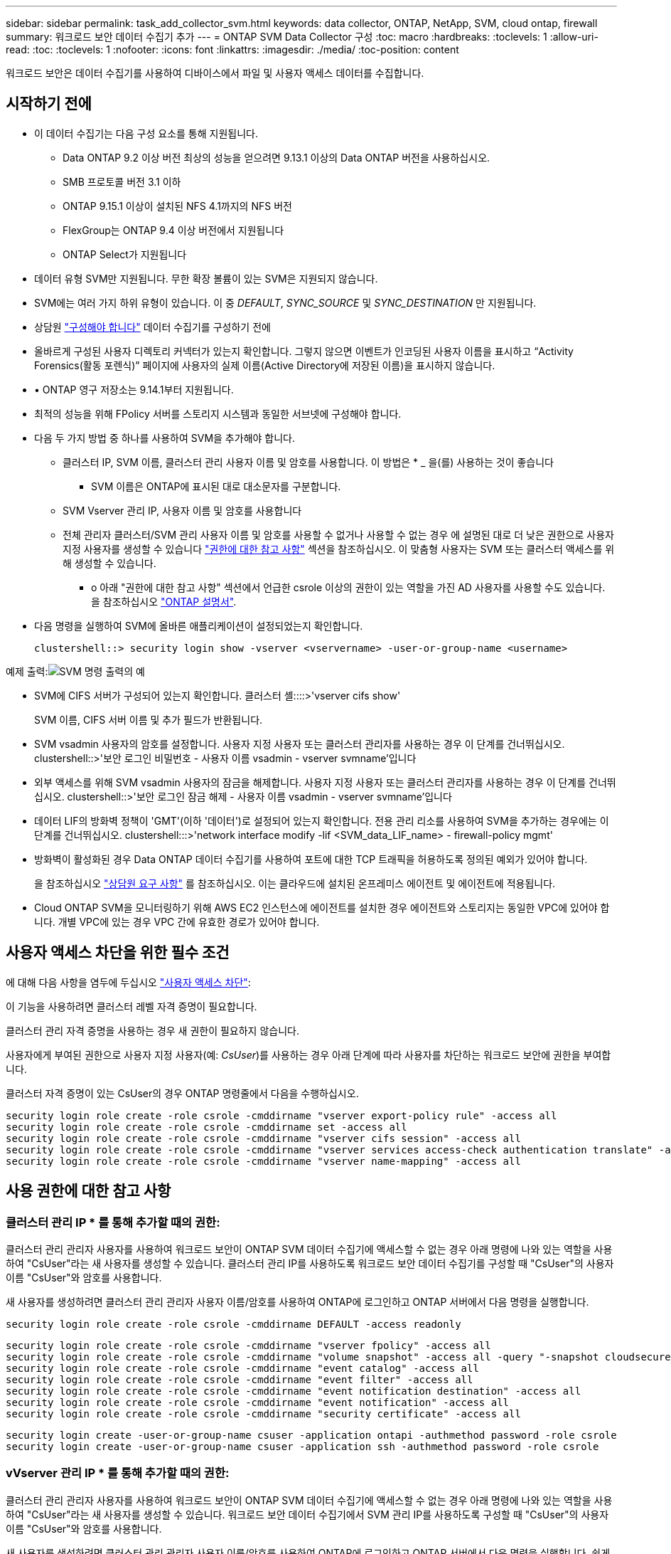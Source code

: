 ---
sidebar: sidebar 
permalink: task_add_collector_svm.html 
keywords: data collector, ONTAP, NetApp, SVM, cloud ontap, firewall 
summary: 워크로드 보안 데이터 수집기 추가 
---
= ONTAP SVM Data Collector 구성
:toc: macro
:hardbreaks:
:toclevels: 1
:allow-uri-read: 
:toc: 
:toclevels: 1
:nofooter: 
:icons: font
:linkattrs: 
:imagesdir: ./media/
:toc-position: content


[role="lead"]
워크로드 보안은 데이터 수집기를 사용하여 디바이스에서 파일 및 사용자 액세스 데이터를 수집합니다.



== 시작하기 전에

* 이 데이터 수집기는 다음 구성 요소를 통해 지원됩니다.
+
** Data ONTAP 9.2 이상 버전 최상의 성능을 얻으려면 9.13.1 이상의 Data ONTAP 버전을 사용하십시오.
** SMB 프로토콜 버전 3.1 이하
** ONTAP 9.15.1 이상이 설치된 NFS 4.1까지의 NFS 버전
** FlexGroup는 ONTAP 9.4 이상 버전에서 지원됩니다
** ONTAP Select가 지원됩니다


* 데이터 유형 SVM만 지원됩니다. 무한 확장 볼륨이 있는 SVM은 지원되지 않습니다.
* SVM에는 여러 가지 하위 유형이 있습니다. 이 중 _DEFAULT_, _SYNC_SOURCE_ 및 _SYNC_DESTINATION_ 만 지원됩니다.
* 상담원 link:task_cs_add_agent.html["구성해야 합니다"] 데이터 수집기를 구성하기 전에
* 올바르게 구성된 사용자 디렉토리 커넥터가 있는지 확인합니다. 그렇지 않으면 이벤트가 인코딩된 사용자 이름을 표시하고 “Activity Forensics(활동 포렌식)” 페이지에 사용자의 실제 이름(Active Directory에 저장된 이름)을 표시하지 않습니다.
* • ONTAP 영구 저장소는 9.14.1부터 지원됩니다.
* 최적의 성능을 위해 FPolicy 서버를 스토리지 시스템과 동일한 서브넷에 구성해야 합니다.


* 다음 두 가지 방법 중 하나를 사용하여 SVM을 추가해야 합니다.
+
** 클러스터 IP, SVM 이름, 클러스터 관리 사용자 이름 및 암호를 사용합니다. 이 방법은 * _ 을(를) 사용하는 것이 좋습니다
+
*** SVM 이름은 ONTAP에 표시된 대로 대소문자를 구분합니다.


** SVM Vserver 관리 IP, 사용자 이름 및 암호를 사용합니다
** 전체 관리자 클러스터/SVM 관리 사용자 이름 및 암호를 사용할 수 없거나 사용할 수 없는 경우 에 설명된 대로 더 낮은 권한으로 사용자 지정 사용자를 생성할 수 있습니다 <<a-note-about-permissions,"권한에 대한 참고 사항">> 섹션을 참조하십시오. 이 맞춤형 사용자는 SVM 또는 클러스터 액세스를 위해 생성할 수 있습니다.
+
*** o 아래 "권한에 대한 참고 사항" 섹션에서 언급한 csrole 이상의 권한이 있는 역할을 가진 AD 사용자를 사용할 수도 있습니다. 을 참조하십시오 link:https://docs.netapp.com/ontap-9/index.jsp?topic=%2Fcom.netapp.doc.pow-adm-auth-rbac%2FGUID-0DB65B04-71DB-43F4-9A0F-850C93C4896C.html["ONTAP 설명서"].




* 다음 명령을 실행하여 SVM에 올바른 애플리케이션이 설정되었는지 확인합니다.
+
 clustershell::> security login show -vserver <vservername> -user-or-group-name <username>


예제 출력:image:cs_svm_sample_output.png["SVM 명령 출력의 예"]

* SVM에 CIFS 서버가 구성되어 있는지 확인합니다. 클러스터 셸::::>'vserver cifs show'
+
SVM 이름, CIFS 서버 이름 및 추가 필드가 반환됩니다.

* SVM vsadmin 사용자의 암호를 설정합니다. 사용자 지정 사용자 또는 클러스터 관리자를 사용하는 경우 이 단계를 건너뛰십시오. clustershell::>'보안 로그인 비밀번호 - 사용자 이름 vsadmin - vserver svmname'입니다
* 외부 액세스를 위해 SVM vsadmin 사용자의 잠금을 해제합니다. 사용자 지정 사용자 또는 클러스터 관리자를 사용하는 경우 이 단계를 건너뛰십시오. clustershell::>'보안 로그인 잠금 해제 - 사용자 이름 vsadmin - vserver svmname'입니다
* 데이터 LIF의 방화벽 정책이 'GMT'(이하 '데이터')로 설정되어 있는지 확인합니다. 전용 관리 리소를 사용하여 SVM을 추가하는 경우에는 이 단계를 건너뛰십시오. clustershell:::>'network interface modify -lif <SVM_data_LIF_name> - firewall-policy mgmt'
* 방화벽이 활성화된 경우 Data ONTAP 데이터 수집기를 사용하여 포트에 대한 TCP 트래픽을 허용하도록 정의된 예외가 있어야 합니다.
+
을 참조하십시오 link:concept_cs_agent_requirements.html["상담원 요구 사항"] 를 참조하십시오. 이는 클라우드에 설치된 온프레미스 에이전트 및 에이전트에 적용됩니다.

* Cloud ONTAP SVM을 모니터링하기 위해 AWS EC2 인스턴스에 에이전트를 설치한 경우 에이전트와 스토리지는 동일한 VPC에 있어야 합니다. 개별 VPC에 있는 경우 VPC 간에 유효한 경로가 있어야 합니다.




== 사용자 액세스 차단을 위한 필수 조건

에 대해 다음 사항을 염두에 두십시오 link:cs_restrict_user_access.html["사용자 액세스 차단"]:

이 기능을 사용하려면 클러스터 레벨 자격 증명이 필요합니다.

클러스터 관리 자격 증명을 사용하는 경우 새 권한이 필요하지 않습니다.

사용자에게 부여된 권한으로 사용자 지정 사용자(예: _CsUser_)를 사용하는 경우 아래 단계에 따라 사용자를 차단하는 워크로드 보안에 권한을 부여합니다.

클러스터 자격 증명이 있는 CsUser의 경우 ONTAP 명령줄에서 다음을 수행하십시오.

....
security login role create -role csrole -cmddirname "vserver export-policy rule" -access all
security login role create -role csrole -cmddirname set -access all
security login role create -role csrole -cmddirname "vserver cifs session" -access all
security login role create -role csrole -cmddirname "vserver services access-check authentication translate" -access all
security login role create -role csrole -cmddirname "vserver name-mapping" -access all
....


== 사용 권한에 대한 참고 사항



=== 클러스터 관리 IP * 를 통해 추가할 때의 권한:

클러스터 관리 관리자 사용자를 사용하여 워크로드 보안이 ONTAP SVM 데이터 수집기에 액세스할 수 없는 경우 아래 명령에 나와 있는 역할을 사용하여 "CsUser"라는 새 사용자를 생성할 수 있습니다. 클러스터 관리 IP를 사용하도록 워크로드 보안 데이터 수집기를 구성할 때 "CsUser"의 사용자 이름 "CsUser"와 암호를 사용합니다.

새 사용자를 생성하려면 클러스터 관리 관리자 사용자 이름/암호를 사용하여 ONTAP에 로그인하고 ONTAP 서버에서 다음 명령을 실행합니다.

 security login role create -role csrole -cmddirname DEFAULT -access readonly
....
security login role create -role csrole -cmddirname "vserver fpolicy" -access all
security login role create -role csrole -cmddirname "volume snapshot" -access all -query "-snapshot cloudsecure_*"
security login role create -role csrole -cmddirname "event catalog" -access all
security login role create -role csrole -cmddirname "event filter" -access all
security login role create -role csrole -cmddirname "event notification destination" -access all
security login role create -role csrole -cmddirname "event notification" -access all
security login role create -role csrole -cmddirname "security certificate" -access all
....
....
security login create -user-or-group-name csuser -application ontapi -authmethod password -role csrole
security login create -user-or-group-name csuser -application ssh -authmethod password -role csrole
....


=== vVserver 관리 IP * 를 통해 추가할 때의 권한:

클러스터 관리 관리자 사용자를 사용하여 워크로드 보안이 ONTAP SVM 데이터 수집기에 액세스할 수 없는 경우 아래 명령에 나와 있는 역할을 사용하여 "CsUser"라는 새 사용자를 생성할 수 있습니다. 워크로드 보안 데이터 수집기에서 SVM 관리 IP를 사용하도록 구성할 때 "CsUser"의 사용자 이름 "CsUser"와 암호를 사용합니다.

새 사용자를 생성하려면 클러스터 관리 관리자 사용자 이름/암호를 사용하여 ONTAP에 로그인하고 ONTAP 서버에서 다음 명령을 실행합니다. 쉽게 사용할 수 있도록 이러한 명령을 텍스트 편집기에 복사하고 ONTAP에서 다음 명령을 실행하기 전에 <vservername>을(를) SVM 이름으로 바꾸십시오.

 security login role create -vserver <vservername> -role csrole -cmddirname DEFAULT -access none
....
security login role create -vserver <vservername> -role csrole -cmddirname "network interface" -access readonly
security login role create -vserver <vservername> -role csrole -cmddirname version -access readonly
security login role create -vserver <vservername> -role csrole -cmddirname volume -access readonly
security login role create -vserver <vservername> -role csrole -cmddirname vserver -access readonly
....
....
security login role create -vserver <vservername> -role csrole -cmddirname "vserver fpolicy" -access all
security login role create -vserver <vservername> -role csrole -cmddirname "volume snapshot" -access all
....
 security login create -user-or-group-name csuser -application ontapi -authmethod password -role csrole -vserver <vservername>


=== ONTAP 자율적 랜섬웨어 방어 및 ONTAP 액세스에 대한 권한이 거부되었습니다

클러스터 관리 자격 증명을 사용하는 경우 새 권한이 필요하지 않습니다.

사용자에게 부여된 권한으로 사용자 지정 사용자(예: _CsUser_)를 사용하는 경우, 아래 단계를 따라 워크로드 보안에 권한을 부여하여 ONTAP에서 ARP 관련 정보를 수집합니다.

자세한 내용은 정보 를 참조하십시오 link:concept_ws_integration_with_ontap_access_denied.html["ONTAP 액세스와의 통합이 거부되었습니다"]

및 link:concept_cs_integration_with_ontap_arp.html["ONTAP Autonomous 랜섬웨어 Protection과 통합"]



== 데이터 수집기를 구성합니다

.구성 단계
. Data Infrastructure Insights 환경에 관리자 또는 계정 소유자로 로그인합니다.
. Workload Security > Collector > + Data Collector * 를 클릭합니다
+
사용 가능한 데이터 Collector가 표시됩니다.

. NetApp SVM 타일 위로 마우스를 가져가 * + Monitor * 를 클릭합니다.
+
ONTAP SVM 구성 페이지가 표시됩니다. 각 필드에 필요한 데이터를 입력합니다.



[cols="2*"]
|===


| 필드에 입력합니다 | 설명 


| 이름 | Data Collector의 고유 이름입니다 


| 에이전트 | 목록에서 구성된 에이전트를 선택합니다. 


| 관리 IP를 통해 연결 대상: | 클러스터 IP 또는 SVM 관리 IP를 선택합니다 


| 클러스터/SVM 관리 IP 주소 | 위에서 선택한 항목에 따라 클러스터 또는 SVM의 IP 주소입니다. 


| SVM 이름 | SVM 이름(클러스터 IP를 통해 연결할 때 이 필드 필요) 


| 사용자 이름 | 클러스터 IP를 통해 추가할 때 SVM/클러스터에 액세스하는 사용자 이름 옵션은 1입니다. 클러스터 관리 2. 'CsUser' 3. CsUser와 유사한 역할을 가진 AD 사용자. SVM IP를 통해 추가할 때 선택할 수 있는 옵션은 다음과 같습니다. 4. vsadmin 5. 'CsUser' 6. CsUser와 유사한 역할을 하는 AD-사용자 이름입니다. 


| 암호 | 위의 사용자 이름에 대한 암호입니다 


| 공유/볼륨 필터링 | 이벤트 컬렉션에서 공유/볼륨을 포함할지 또는 제외할지 여부를 선택합니다 


| 제외/포함할 전체 공유 이름을 입력합니다 | 이벤트 컬렉션에서 제외하거나 포함할(적절한 경우) 공유의 쉼표로 구분된 목록입니다 


| 제외/포함할 전체 볼륨 이름을 입력합니다 | 이벤트 컬렉션에서 제외하거나 포함할(적절한 경우) 쉼표로 구분된 볼륨 목록입니다 


| 폴더 액세스를 모니터링합니다 | 이 옵션을 선택하면 폴더 액세스 모니터링에 대한 이벤트가 활성화됩니다. 이 옵션을 선택하지 않아도 폴더 생성/이름 변경 및 삭제가 모니터링됩니다. 이 기능을 활성화하면 모니터링되는 이벤트 수가 증가합니다. 


| ONTAP 전송 버퍼 크기를 설정합니다 | ONTAP Fpolicy 전송 버퍼 크기를 설정합니다. 9.8p7 이전의 ONTAP 버전을 사용하고 성능 문제가 발생하면 ONTAP 전송 버퍼 크기를 변경하여 ONTAP 성능을 향상시킬 수 있습니다. 이 옵션이 표시되지 않고 탐색 중인 경우 NetApp 지원에 문의하십시오. 
|===
.작업을 마친 후
* 설치된 데이터 수집기 페이지에서 각 수집기 오른쪽에 있는 옵션 메뉴를 사용하여 데이터 수집기를 편집합니다. 데이터 수집기를 다시 시작하거나 데이터 수집기 구성 속성을 편집할 수 있습니다.




== Metro Cluster에 대한 권장 구성

Metro 클러스터에는 다음을 사용하는 것이 좋습니다.

. 데이터 수집기 2개를 소스 SVM에 연결하고 다른 데이터 수집기를 타겟 SVM에 연결합니다.
. 데이터 수집기는 _Cluster IP_로 연결해야 합니다.
. 언제든지 한 데이터 수집기가 실행 중이어야 하며, 다른 데이터 수집기는 오류가 발생합니다.
+
현재 '실행 중인' SVM의 데이터 수집기는 _ running _ 으로 표시됩니다. 현재 '가장 위에 있는' SVM의 데이터 수집기는 _Error_로 표시됩니다.

. 전환이 있을 때마다 데이터 수집기의 상태가 '실행 중'에서 '오류'로, 또는 그 반대로 변경됩니다.
. 데이터 수집기가 오류 상태에서 실행 상태로 이동하는 데 최대 2분이 걸립니다.




== 서비스 정책

ONTAP 버전 9.9.1의 서비스 정책을 사용하는 경우 데이터 소스 수집기에 연결하려면 데이터 서비스 _data-nfs_ 및/또는 _data-cifs_와 함께 _data-fPolicy-client_service가 필요합니다.

예:

....
Testcluster-1::*> net int service-policy create -policy only_data_fpolicy -allowed-addresses 0.0.0.0/0 -vserver aniket_svm
-services data-cifs,data-nfs,data,-core,data-fpolicy-client
(network interface service-policy create)
....
9.9.1 이전의 ONTAP 버전에서는 _data-FPolicy-client_를 설정할 필요가 없습니다.



== 데이터 수집기 재생 - 일시 중지

이제 컬렉터의 kebab 메뉴에 2개의 새 작업이 표시됩니다(일시 중지 및 다시 시작).

Data Collector가 _running_state인 경우 수집을 일시 중지할 수 있습니다. 수집기에 대한 "세 개의 점" 메뉴를 열고 일시 중지를 선택합니다. Collector가 일시 중지되는 동안 ONTAP에서 수집된 데이터는 없고 Collector에서 ONTAP로 전송되는 데이터는 없습니다. 즉, Fpolicy 이벤트가 ONTAP에서 데이터 수집기로, 그리고 그 안에서 데이터 인프라 Insights로 이동하지 않습니다.

Collector가 일시 중지된 동안 ONTAP에 새 볼륨 등이 생성되면 워크로드 보안이 데이터를 수집하지 않고 해당 볼륨 등이 대시보드나 테이블에 반영되지 않습니다.

다음 사항에 유의하십시오.

* 일시 중지된 수집기에 구성된 설정에 따라 스냅샷 삭제가 수행되지 않습니다.
* ONTAP ARP와 같은 EMS 이벤트는 일시 중지된 Collector에서 처리되지 않습니다. 즉, ONTAP에서 랜섬웨어 공격을 식별하면 Data Infrastructure Insights 워크로드 보안이 해당 이벤트를 파악할 수 없습니다.
* 일시 중지된 수집기에 대해 상태 알림 이메일이 전송되지 않습니다.
* 수동 또는 자동 작업(예: 스냅샷 또는 사용자 차단)은 일시 중지된 수집기에서 지원되지 않습니다.
* 에이전트 또는 수집기 업그레이드, 에이전트 VM 다시 시작/재부팅 또는 에이전트 서비스 다시 시작 시 일시 중지된 수집기는 _Paused_state에 남아 있습니다.
* 데이터 수집기가 _Error_state 인 경우 수집기를 _Paused_state 로 변경할 수 없습니다. 일시 중지 버튼은 수집기의 상태가 _running_인 경우에만 활성화됩니다.
* 에이전트의 연결이 끊어진 경우 수집기를 _Paused_state 로 변경할 수 없습니다. Collector가 _stopped_state로 이동하고 Pause 버튼이 비활성화됩니다.




== 영구 저장

영구 저장소는 ONTAP 9.14.1 이상에서 지원됩니다. 볼륨 이름 지침은 ONTAP 9.14부터 9.15까지 다양합니다.

영구 저장소는 수집기 편집/추가 페이지에서 확인란을 선택하여 활성화할 수 있습니다. 이 확인란을 선택하면 볼륨 이름을 수락할 수 있는 텍스트 필드가 표시됩니다. 볼륨 이름은 영구 저장을 활성화하기 위한 필수 필드입니다.

* ONTAP 9.14.1의 경우 기능을 활성화하기 전에 볼륨을 생성하고 _Volume Name_ 필드에 동일한 이름을 제공해야 합니다. 권장 볼륨 크기는 16GB입니다.
* ONTAP 9.15.1의 경우 수집기에서 _Volume Name_ 필드에 제공된 이름을 사용하여 16GB 크기로 볼륨이 자동으로 생성됩니다.


영구 저장소에 대한 특정 권한이 필요합니다(일부 또는 모두 이미 존재할 수 있음).

클러스터 모드:

....
security login rest-role create -role csrestrole -api /api/protocols/fpolicy -access all -vserver <cluster-name>
security login rest-role create -role csrestrole -api /api/cluster/jobs/ -access readonly -vserver <cluster-name>
....
SVM 모드:

....
security login rest-role create -role csrestrole -api /api/protocols/fpolicy -access all -vserver <vserver-name>
security login rest-role create -role csrestrole -api /api/cluster/jobs/ -access readonly -vserver <vserver-name>
....


== 문제 해결

알려진 문제와 해결 방법은 다음 표에 설명되어 있습니다.

오류의 경우, _Status_열에서 _more detail_을 클릭하여 오류에 대한 세부 정보를 확인하십시오.

image:CS_Data_Collector_Error.png["워크로드 보안 수집기 오류 추가 세부 정보 링크"]

[cols="2*"]
|===
| 문제: | 해상도: 


| Data Collector는 일정 시간 동안 실행되며 임의 시간 후 중지되며, "오류 메시지: 커넥터가 오류 상태입니다. 서비스 이름: 감사. 장애 원인: 외부 FPolicy 서버가 과부하 상태입니다." | ONTAP의 이벤트 발생률은 상담원 박스가 처리할 수 있는 것보다 훨씬 높았습니다. 따라서 연결이 종료되었습니다. 연결이 끊겼을 때 CloudSecure의 최대 트래픽을 확인합니다. 이는 * CloudSecure > Activity Forensics > All Activity * 페이지에서 확인할 수 있습니다. 최대 집계된 트래픽이 Agent Box에서 처리할 수 있는 트래픽보다 높은 경우 Agent Box에서 Collector 배포를 사이징하는 방법에 대한 이벤트 속도 검사기 페이지를 참조하십시오. 2021년 3월 4일 이전에 Agent 상자에 Agent를 설치한 경우, Agent 상자에서 echo 'net.core.rmem_max=8388608'> /etc/sysctl.conf echo'net.ipv4.tcp_rmem=4096 2097152 838608'> /etc/sysctl.sysctl.UI를 다시 시작한 후 다시 시작합니다. 


| 수집기가 오류 메시지를 보고합니다: "SVM의 데이터 인터페이스에 연결할 수 있는 커넥터에서 로컬 IP 주소를 찾을 수 없습니다." | 이는 ONTAP 측의 네트워킹 문제 때문일 가능성이 가장 높습니다. 다음 단계를 따르십시오.

SVM 데이터 lif 또는 SVM과의 연결을 차단하는 관리 lif에 방화벽이 없는지 확인합니다.

클러스터 관리 IP를 통해 SVM을 추가할 때 SVM의 데이터 거짓과 관리 거짓이 에이전트 VM에서 핑되도록 하십시오. 문제가 발생한 경우, lif에 대한 게이트웨이, 넷마스크 및 경로를 확인하십시오.

클러스터 관리 IP를 사용하여 ssh를 통해 클러스터에 로그인하고 에이전트 IP를 Ping할 수도 있습니다. 에이전트 IP가 Ping할 수 있는지 확인합니다.

_network ping -vserver <vserver name> -destination <Agent IP> -lif <Lif Name> -show -detail_

Ping할 수 없는 경우 ONTAP의 네트워크 설정이 올바른지 확인하여 Agent 시스템이 Ping할 수 있도록 합니다.

3.클러스터 IP를 통해 연결을 시도했으나 작동하지 않는 경우 SVM IP를 통해 직접 연결을 시도하십시오. SVM IP를 통해 연결하는 단계는 위 섹션을 참조하십시오.

SVM IP 및 vsadmin 자격 증명을 통해 수집기를 추가하는 동안 SVM LIF에서 데이터 및 관리 역할이 활성화되어 있는지 확인합니다. 이 경우 SVM LIF로 ping을 수행할 수 있지만 SVM LIF에 대한 SSH는 작동하지 않습니다.
SVM 관리 전용 LIF를 생성한 후 이 SVM 관리 전용 LIF를 통해 연결을 시도하십시오.

그래도 작동하지 않으면 새 SVM LIF를 생성하고 LIF를 통해 연결을 시도합니다. 서브넷 마스크가 올바르게 설정되었는지 확인합니다.

6.고급 디버깅:
a) ONTAP에서 패킷 추적을 시작합니다.
B) CloudSecure UI에서 데이터 수집기를 SVM에 연결합니다.
c) 오류가 나타날 때까지 기다립니다. ONTAP에서 패킷 추적을 중지합니다.
d) ONTAP에서 패킷 추적을 엽니다. 이 위치에서 사용할 수 있습니다

 _\https://<cluster_mgmt_ip>/SPI/<clustername>/etc/log/packet_traces/_

e) ONTAP에서 에이전트 상자로 SYN이 있는지 확인합니다.
f) ONTAP의 SYN이 없는 경우 ONTAP의 방화벽 문제입니다.
g) ONTAP에서 방화벽을 열어 ONTAP가 에이전트 상자를 연결할 수 있도록 합니다.

7.여전히 작동하지 않는 경우 네트워킹 팀에 문의하여 ONTAP에서 Agent Box로의 연결을 차단하는 외부 방화벽이 없는지 확인하십시오.

포트 7이 열려 있는지 확인합니다.

9.위의 방법으로 문제가 해결되지 않으면 에서 케이스를 엽니다 link:concept_requesting_support.html["NetApp 지원"] 추가 지원을 요청하십시오. 


| 메시지: "[hostname:<IP Address>에 대한 ONTAP 유형을 확인하지 못했습니다. 이유: 스토리지 시스템에 대한 접속 오류 <IP 주소>: 호스트에 연결할 수 없습니다(호스트에 연결할 수 없음)" | 올바른 SVM IP 관리 주소 또는 클러스터 관리 IP가 제공되었는지 확인합니다. 연결할 SVM 또는 클러스터에 SSH를 연결합니다. 연결이 완료되면 SVM 또는 클러스터 이름이 올바른지 확인합니다. 


| 오류 메시지: "커넥터가 오류 상태입니다. service.name: 감사. 실패 이유: 외부 FPolicy 서버가 종료되었습니다." | 1.방화벽이 에이전트 시스템에서 필요한 포트를 차단하고 있을 가능성이 높습니다. 에이전트 시스템이 SVM에서 연결할 수 있도록 포트 범위 35000-55000/TCP가 열려 있는지 확인합니다. 또한 ONTAP 측 차단 통신에서 에이전트 시스템로의 방화벽이 활성화되어 있지 않은지 확인합니다. 에이전트 상자에 다음 명령을 입력하고 포트 범위가 열려 있는지 확인합니다. _sudo iptables -save | grep 3500 * _Sample 출력은 다음과 같아야 합니다. _ -a in_public_allow -p tcp -m -dport 35000 -m conntrack -ctstate new -j accept_3. SVM에 로그인하고 다음 명령을 입력한 후 ONTAP와의 통신을 차단하는 방화벽이 설정되어 있지 않은지 확인합니다. _system services firewall show__system services firewall policy show _link:https://docs.netapp.com/ontap-9/index.jsp?topic=%2Fcom.netapp.doc.dot-cm-nmg%2FGUID-969851BB-4302-4645-8DAC-1B059D81C5B2.html["방화벽 명령을 확인합니다"] ONTAP 측면 4.모니터링하려는 SVM/클러스터에 SSH를 연결합니다. CIFS, NFS 프로토콜 지원)을 사용하여 SVM 데이터 거짓에서 에이전트 상자를 ping하고 ping이 작동하는지 확인합니다. _network ping -vserver <vserver name> -destination <Agent IP> -lif <LIF Name> -show-detail_만약 Ping할 수 없으면 ONTAP의 네트워크 설정이 올바른지 확인하여 에이전트 시스템이 Ping할 수 있도록 합니다. 데이터 수집기 2개를 통해 테넌트에 단일 SVM을 두 번 추가하면 이 오류가 표시됩니다. UI를 통해 데이터 수집기 중 하나를 삭제합니다. 그런 다음 UI를 통해 다른 데이터 수집기를 다시 시작합니다. 그러면 데이터 수집기가 "실행 중" 상태를 표시하고 SVM에서 이벤트를 수신하기 시작합니다. 기본적으로 테넌트에서 1개의 SVM은 1개의 데이터 수집기를 통해 한 번만 추가해야 합니다. 1 SVM은 2개의 데이터 수집기를 통해 두 번 추가해서는 안 됩니다. 서로 다른 두 가지 워크로드 보안 환경(테넌트)에서 동일한 SVM을 추가한 경우 마지막 SVM은 항상 성공합니다. 두 번째 수집기는 FPolicy를 자체 IP 주소로 구성하고 첫 번째 것을 시작합니다. 따라서 첫 번째 수집기는 이벤트 수신을 중지하고 "감사" 서비스가 오류 상태로 전환됩니다. 이를 방지하려면 각 SVM을 단일 환경에서 구성합니다. 7.서비스 정책이 올바르게 구성되지 않은 경우에도 이 오류가 발생할 수 있습니다. ONTAP 9.8 이상에서는 데이터 소스 수집기에 연결하기 위해 데이터 서비스 데이터 서비스 데이터(NFS 및/또는 데이터 CIFS)와 함께 데이터 FPolicy 클라이언트 서비스가 필요합니다. 또한 데이터-FPolicy-클라이언트 서비스는 모니터링되는 SVM에 대한 데이터 거짓과 연결되어야 합니다. 


| 활동 페이지에 이벤트가 표시되지 않습니다. | ONTAP Collector가 "실행 중" 상태인지 확인합니다. 예 인 경우 일부 파일을 열어 CIFS 클라이언트 VM에서 일부 CIFS 이벤트가 생성되는지 확인합니다. 2.활동이 표시되지 않으면 SVM에 로그인하여 다음 명령을 입력하십시오. _<SVM> 이벤트 로그에 -소스 FPolicy_FPolicy와 관련된 오류가 없는지 확인하십시오. 3.활동이 표시되지 않으면 SVM에 로그인하십시오. 다음 명령을 입력합니다. _<SVM>FPolicy show_Check 접두사 "cloudsecure_"로 명명된 FPolicy 정책이 설정되어 있고 상태가 "on"인지 확인합니다. 설정되지 않으면 Agent가 SVM에서 명령을 실행할 수 없을 가능성이 높습니다. 페이지 시작 부분에 설명된 모든 필수 구성 요소가 준수되었는지 확인하십시오. 


| SVM Data Collector가 오류 상태이고 오류 메시지가 "에이전트가 수집기에 연결하지 못했습니다"입니다. | 1.Agent가 과부하되어 데이터 소스 수집기에 연결할 수 없을 가능성이 높습니다. 2.Agent에 연결된 데이터 소스 Collector의 수를 확인합니다. 또한 UI의 "모든 활동" 페이지에서 데이터 플로우 속도를 확인합니다. 초당 작업 수가 상당히 많은 경우 다른 에이전트를 설치하고 일부 데이터 소스 Collector를 새 에이전트로 이동합니다. 


| SVM Data Collector에서 "fpolicy.server.connectError: Node가 FPolicy 서버 "12.195.15.146"과 연결을 설정하지 못했습니다(이유: "Select Timed Out")"라는 오류 메시지를 표시합니다. | SVM/클러스터에서 방화벽이 활성화됩니다. FPolicy 엔진이 FPolicy 서버에 연결할 수 없습니다. 자세한 정보를 얻는 데 사용할 수 있는 ONTAP의 CLI는 이벤트 로그 표시 - 소스 FPolicy입니다. FPolicy는 오류 이벤트 로그 표시 - 소스 FPolicy - 필드 이벤트, 작업, 설명입니다. 자세한 내용은 표시됩니다.link:https://docs.netapp.com/ontap-9/index.jsp?topic=%2Fcom.netapp.doc.dot-cm-nmg%2FGUID-969851BB-4302-4645-8DAC-1B059D81C5B2.html["방화벽 명령을 확인합니다"] ONTAP 측면 


| 오류 메시지: “커넥터가 오류 상태입니다. 서비스 이름: 감사. 장애 원인: SVM에서 유효한 데이터 인터페이스(역할: 데이터, 데이터 프로토콜: NFS 또는 CIFS 또는 둘 다, 상태: UP)를 찾을 수 없습니다." | 운영 인터페이스(데이터 및 데이터 프로토콜 역할을 CIFS/NFS로 사용)가 있는지 확인합니다. 


| 데이터 수집기는 오류 상태가 된 다음 일정 시간이 지나면 실행 중 상태가 되고 다시 오류 상태로 돌아갑니다. 이 주기가 반복됩니다. | 이 문제는 일반적으로 다음 시나리오에서 발생합니다. 1. 추가된 데이터 수집기가 여러 개 있습니다. 이러한 동작을 보여 주는 데이터 수집기는 이러한 데이터 수집기에 1개의 SVM이 추가됩니다. 즉, 2개 이상의 데이터 수집기가 1개의 SVM에 연결됩니다. 데이터 수집기 1개가 1개의 SVM에 연결되는지 확인합니다. 동일한 SVM에 연결된 다른 데이터 수집기를 삭제합니다. 


| 커넥터가 오류 상태입니다. 서비스 이름: 감사. 실패 원인: 구성하지 못했습니다(SVM svmname에 대한 정책). 이유: 'FPolicy.policy.scope-modify:"연방" 내의 '포함할' 요소에 대해 잘못된 값이 지정되었습니다. | 공유 이름은 따옴표 없이 지정해야 합니다. ONTAP SVM DSC 구성을 편집하여 공유 이름을 수정하십시오. _INCLUDE 및 EXCLUDE_는 긴 공유 이름 목록에 사용할 수 없습니다. 포함 또는 제외할 공유 수가 많은 경우 대신 볼륨별 필터링을 사용합니다. 


| 클러스터에 사용되지 않는 기존 fpolicies가 있습니다. 워크로드 보안을 설치하기 전에 이러한 작업을 어떻게 해야 합니까? | 사용되지 않는 기존 FPolicy 설정이 연결되지 않은 경우에도 모두 삭제하는 것이 좋습니다. 워크로드 보안에서는 접두사 "cloudsecure_"를 사용하여 FPolicy를 생성합니다. 사용되지 않는 다른 모든 FPolicy 구성은 삭제할 수 있습니다. FPolicy 목록을 표시하는 CLI 명령:_FPolicy show_steps FPolicy 구성을 삭제하는 방법:_FPolicy disable -vserver <svmname> -policy -name <policy_name>_FPolicy scope delete -vserver <svmname>_FPolicy -policy -name <policy_name>_FPolicy_vserver_name <정책 삭제 -vserver_name <policy_name> 


| 워크로드 보안을 활성화한 후 ONTAP 성능에 영향을 미침: 지연 시간이 산발적으로 높고 IOPS가 산발적으로 낮아지는 경우 | 워크로드 보안과 함께 ONTAP를 사용할 때 ONTAP에서 지연 시간 문제가 나타날 수 있습니다. 다음과 같은 여러 가지 가능한 이유가 있습니다. link:https://mysupport.netapp.com/site/bugs-online/product/ONTAP/BURT/1372994["1372994를 참조하십시오"], https://mysupport.netapp.com/site/bugs-online/product/ONTAP/BURT/1415152["141515152를 참조하십시오"], https://mysupport.netapp.com/site/bugs-online/product/ONTAP/BURT/1438207["1438207을 참조하십시오"], https://mysupport.netapp.com/site/bugs-online/product/ONTAP/BURT/1479704["1479704"], https://mysupport.netapp.com/site/bugs-online/product/ONTAP/BURT/1354659["1354659를 참조하십시오"]. 이러한 모든 문제는 ONTAP 9.13.1 이상에서 수정되었으며 이러한 최신 버전 중 하나를 사용하는 것이 좋습니다. 


| 데이터 수집기가 오류 중입니다. 이 오류 메시지를 표시합니다. "오류: 커넥터가 오류 상태입니다. 서비스 이름: 감사. 실패 원인: SVM svm_test에서 정책을 구성하지 못했습니다. 이유: ZAPI 필드에 값이 없습니다. 이벤트 “ | NFS 서비스만 구성하여 새로운 SVM으로 시작하십시오. 워크로드 보안에서 ONTAP SVM 데이터 수집기 추가 CIFS는 SVM을 위한 허용 프로토콜로 구성된 동시에 워크로드 보안에서 ONTAP SVM Data Collector를 추가합니다. 워크로드 보안의 데이터 수집기에 오류가 표시될 때까지 기다립니다. SVM에 CIFS 서버가 구성되어 있지 않으므로 왼쪽에 표시된 이 오류는 워크로드 보안으로 표시됩니다. ONTAP SVM 데이터 수집기를 편집하고 CIFS를 허용된 프로토콜로 선택 취소하십시오. 데이터 수집기를 저장합니다. NFS 프로토콜만 활성화된 상태에서 실행됩니다. 


| Data Collector에 다음과 같은 오류 메시지가 표시됩니다. "오류: 2회 재시도에서 Collector 상태를 확인하지 못했습니다. Collector를 다시 시작하십시오(오류 코드: AGENT008)." | Data Collector 페이지에서 오류를 제공하는 데이터 수집기의 오른쪽으로 스크롤하고 3개의 점 메뉴를 클릭합니다. 편집 _ 을(를) 선택합니다.
데이터 수집기의 암호를 다시 입력합니다.
Save _ 버튼을 눌러 데이터 수집기를 저장합니다.
Data Collector가 다시 시작되고 오류가 해결되어야 합니다.

2.Agent 시스템이 CPU 또는 RAM 여유 공간이 부족할 수 있습니다. 이것이 바로 DSC가 실패하는 이유입니다.
시스템의 에이전트에 추가되는 데이터 수집기 수를 확인하십시오.
20개를 초과하는 경우 Agent 시스템의 CPU 및 RAM 용량을 늘리십시오.
CPU와 RAM이 증가되면 DSC가 초기화 중 상태로 전환되었다가 자동으로 실행 상태로 전환됩니다.
의 사이징 가이드를 참조하십시오 link:concept_cs_event_rate_checker.html["이 페이지"]. 


| SVM 모드를 선택하면 Data Collector에서 오류가 발생합니다. | SVM 모드로 연결하는 동안 SVM 관리 IP 대신 클러스터 관리 IP를 사용하여 연결하면 연결 오류가 발생합니다. 올바른 SVM IP를 사용하는지 확인하십시오. 
|===
그래도 문제가 발생하면 * 도움말 > 지원 * 페이지에 나와 있는 지원 링크를 참조하십시오.
